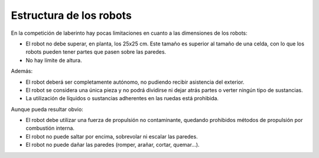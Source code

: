 Estructura de los robots
========================

En la competición de laberinto hay pocas limitaciones en cuanto a las
dimensiones de los robots:

- El robot no debe superar, en planta, los 25x25 cm. Este tamaño es superior al
  tamaño de una celda, con lo que los robots pueden tener partes que pasen
  sobre las paredes.
- No hay límite de altura.

Además:

- El robot deberá ser completamente autónomo, no pudiendo recibir asistencia
  del exterior.
- El robot se considera una única pieza y no podrá dividirse ni dejar atrás
  partes o verter ningún tipo de sustancias.
- La utilización de líquidos o sustancias adherentes en las ruedas está
  prohibida.

Aunque pueda resultar obvio:

- El robot debe utilizar una fuerza de propulsión no contaminante, quedando
  prohibidos métodos de propulsión por combustión interna.
- El robot no puede saltar por encima, sobrevolar ni escalar las paredes.
- El robot no puede dañar las paredes (romper, arañar, cortar, quemar...).
